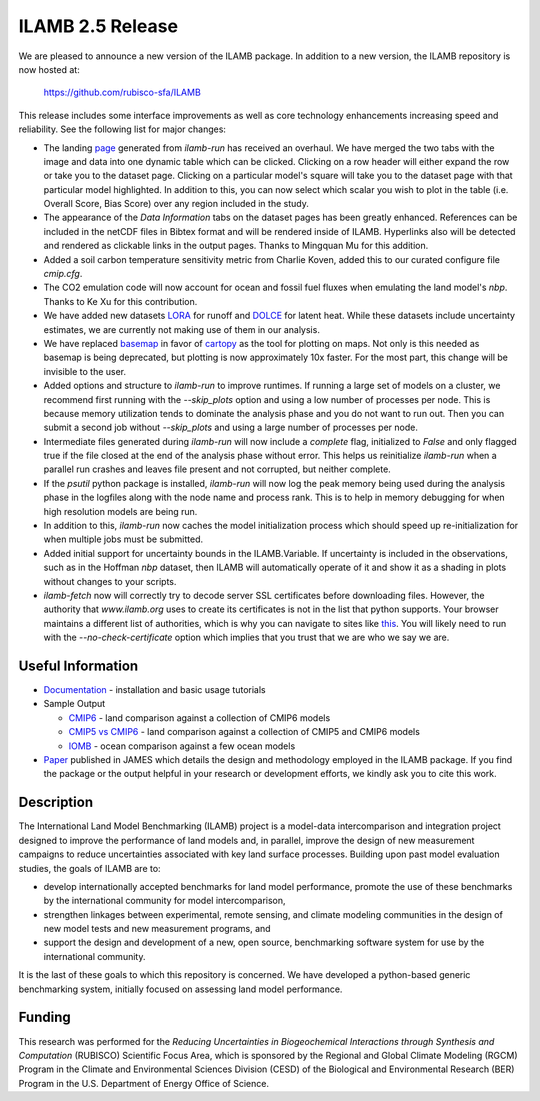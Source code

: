 ILAMB 2.5 Release
=================

We are pleased to announce a new version of the ILAMB package. In
addition to a new version, the ILAMB repository is now hosted at:

  `https://github.com/rubisco-sfa/ILAMB <https://github.com/rubisco-sfa/ILAMB>`_

This release includes some interface improvements as well as core
technology enhancements increasing speed and reliability. See the
following list for major changes:

* The landing `page <http://www.ilamb.org/CMIP6/historical/>`_
  generated from `ilamb-run` has received an overhaul. We have merged
  the two tabs with the image and data into one dynamic table which
  can be clicked. Clicking on a row header will either expand the row
  or take you to the dataset page. Clicking on a particular model's
  square will take you to the dataset page with that particular model
  highlighted. In addition to this, you can now select which scalar
  you wish to plot in the table (i.e. Overall Score, Bias Score) over
  any region included in the study.
* The appearance of the `Data Information` tabs on the dataset pages
  has been greatly enhanced. References can be included in the netCDF
  files in Bibtex format and will be rendered inside of
  ILAMB. Hyperlinks also will be detected and rendered as clickable
  links in the output pages. Thanks to Mingquan Mu for this addition.
* Added a soil carbon temperature sensitivity metric from Charlie
  Koven, added this to our curated configure file `cmip.cfg`.
* The CO2 emulation code will now account for ocean and fossil fuel
  fluxes when emulating the land model's `nbp`. Thanks to Ke Xu for this
  contribution.
* We have added new datasets `LORA
  <http://dx.doi.org/10.25914/5b612e993d8ea>`_ for runoff and `DOLCE
  <http://dx.doi.org/10.4225/41/58980b55b0495>`_ for latent
  heat. While these datasets include uncertainty estimates, we are
  currently not making use of them in our analysis.
* We have replaced `basemap <https://github.com/matplotlib/basemap>`_
  in favor of `cartopy <https://github.com/SciTools/cartopy>`_ as the
  tool for plotting on maps. Not only is this needed as basemap is
  being deprecated, but plotting is now approximately 10x faster. For
  the most part, this change will be invisible to the user.
* Added options and structure to `ilamb-run` to improve runtimes. If
  running a large set of models on a cluster, we recommend first
  running with the `--skip_plots` option and using a low number of
  processes per node. This is because memory utilization tends to
  dominate the analysis phase and you do not want to run out. Then you
  can submit a second job without `--skip_plots` and using a large
  number of processes per node.
* Intermediate files generated during `ilamb-run` will now include a
  `complete` flag, initialized to `False` and only flagged true if the
  file closed at the end of the analysis phase without error. This
  helps us reinitialize `ilamb-run` when a parallel run crashes and
  leaves file present and not corrupted, but neither complete.
* If the `psutil` python package is installed, `ilamb-run` will now
  log the peak memory being used during the analysis phase in the
  logfiles along with the node name and process rank. This is to help
  in memory debugging for when high resolution models are being run.
* In addition to this, `ilamb-run` now caches the model initialization
  process which should speed up re-initialization for when multiple
  jobs must be submitted.
* Added initial support for uncertainty bounds in the
  ILAMB.Variable. If uncertainty is included in the observations, such
  as in the Hoffman `nbp` dataset, then ILAMB will automatically
  operate of it and show it as a shading in plots without changes to
  your scripts.
* `ilamb-fetch` now will correctly try to decode server SSL
  certificates before downloading files. However, the authority that
  `www.ilamb.org` uses to create its certificates is not in the list
  that python supports. Your browser maintains a different list of
  authorities, which is why you can navigate to sites like `this
  <http://www.ilamb.org/CMIP6/historical/>`_. You will likely need to
  run with the `--no-check-certificate` option which implies that you
  trust that we are who we say we are.

Useful Information
------------------

* `Documentation <https://www.ilamb.org/doc/>`_ - installation and
  basic usage tutorials
* Sample Output
  
  * `CMIP6 <http://www.ilamb.org/CMIP6/historical/>`_ - land comparison against a collection of CMIP6 models
  * `CMIP5 vs CMIP6 <http://www.ilamb.org/CMIP6/historical/>`_ - land comparison against a collection of CMIP5 and CMIP6 models
  * `IOMB <http://www.ilamb.org/IOMB/>`_ - ocean comparison against a few ocean models

* `Paper <https://doi.org/10.1029/2018MS001354>`_ published in JAMES
  which details the design and methodology employed in the ILAMB
  package. If you find the package or the output helpful in your
  research or development efforts, we kindly ask you to cite this
  work.

Description
-----------

The International Land Model Benchmarking (ILAMB) project is a
model-data intercomparison and integration project designed to improve
the performance of land models and, in parallel, improve the design of
new measurement campaigns to reduce uncertainties associated with key
land surface processes. Building upon past model evaluation studies,
the goals of ILAMB are to:

* develop internationally accepted benchmarks for land model
  performance, promote the use of these benchmarks by the
  international community for model intercomparison,
* strengthen linkages between experimental, remote sensing, and
  climate modeling communities in the design of new model tests and
  new measurement programs, and
* support the design and development of a new, open source,
  benchmarking software system for use by the international community.

It is the last of these goals to which this repository is
concerned. We have developed a python-based generic benchmarking
system, initially focused on assessing land model performance.

Funding
-------

This research was performed for the *Reducing Uncertainties in Biogeochemical Interactions through Synthesis and Computation* (RUBISCO) Scientific Focus Area, which is sponsored by the Regional and Global Climate Modeling (RGCM) Program in the Climate and Environmental Sciences Division (CESD) of the Biological and Environmental Research (BER) Program in the U.S. Department of Energy Office of Science.
